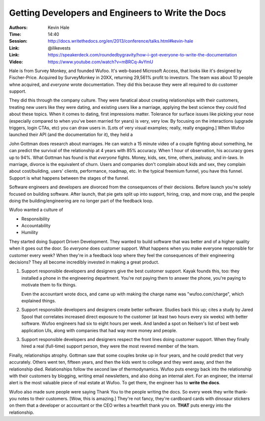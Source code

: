Getting Developers and Engineers to Write the Docs
==================================================

:Authors: Kevin Hale
:Time: 14:40
:Session: http://docs.writethedocs.org/en/2013/conference/talks.html#kevin-hale
:Link: @ilikevests
:Link: https://speakerdeck.com/roundedbygravity/how-i-got-everyone-to-write-the-documentation
:Video: https://www.youtube.com/watch?v=mBRCq-AvYmU

Hale is from Survey Monkey, and founded Wufoo. It's web-based
Microsoft Access, that looks like it's designed by Fischer-Price.
Acquired by SurveyMonkey in 20XX, returning 29,561% profit to
investors. The team was about 10 people whne acquired, and *everyone*
wrote documentation. They did this because they were all required to
do customer support.

They did this through the company culture. They were fanatical about
creating relationships with their customers, treating new users like
they were dating, and existing users like a marriage, applying the
best science they could find about these topics. When it comes to
dating, first impressions matter. Tolerance for surface issues like
picking your nose (especially compared to when you've been married for
years) is very, very low. By focusing on the interactions (upgrade
triggers, login CTAs, etc) you can draw users in. [Lots of very visual
examples; really, really engaging.] When Wufoo launched their API (and
the documentation for it), they held a

John Gottman does research about marriages. He can watch a 15 minute
video of a couple fighting about something, he can predict the
survival of the relationship at 4 years with 85% accuracy. When 1 hour
of observation, his accuracy goes up to 94%.  What Gottman has found
is that *everyone* fights. Money, kids, sex, time, others, jealousy,
and in-laws. In marriage, divorce is the equivalent of churn. Users
and companies don't complain about kids and sex, they complain about
cost/building, users' clients, performance, roadmap, etc. In the
typical freemium funnel, you have this funnel. Support is what happens
between the stages of the funnel.

Software engineers and developers are divorced from the consequences
of their decisions. Before launch you're solely focused on building
software. After launch, that pie gets split up into support, hiring,
crap, and more crap, and the people doing the building/engineering are
no longer part of the feedback loop.

Wufoo wanted a culture of

* Responsibility
* Accountability
* Humility

They started doing Support Driven Development. They wanted to build
software that was better and of a higher quality when it goes out the
door. So *everyone* does customer support. What happens when you make
everyone responsible for customer every week? When they're in a
feedback loop where they feel the consequences of their engineering
decisions? They all become incredibly invested in making a great
product.

#. Support responsible developers and designers give the best customer
   support. Kayak founds this, too: they installed a phone in the
   engineering department. You're not paying them to answer the phone,
   you're paying to motivate them to fix things.

   Even the accountant wrote docs, and came up with making the charge
   name was "wufoo.com/charge", which explained things.

#. Support responsible developers and designers create better
   software. Studies back this up; cites a study by Jared Spool that
   correlates increased direct exposure to the customer (at least two
   hours every six weeks) with better software. Wufoo engineers had
   six to eight hours per week. And landed a spot on Neilsen's list of
   best web application UIs, along with companies that had way more
   money and people.

#. Support responsible developers and designers respect the front
   lines doing customer support. When they finally hired a real
   (full-time) support person, they were the most revered member of
   the team.

Finally, relationships atrophy. Gottman saw that some couples broke up
in four years, and he could predict that very accurately. Others went
ten, fifteen years, and then the kids went to college and they went
away, and then the relationship died. Relationships follow the second
law of thermodynamics. Wufoo puts energy back into the relationship
with their customers by blogging, writing email newsletters, and also
doing an internal alert. For an engineer, the internal alert is the
most valuable piece of real estate at Wufoo. To get there, the
engineer has to **write the docs**.

Wufoo also made sure people were saying Thank You to the people
writing the docs. So every week they write thank-you notes to their
customers. [Wow, this is amazing.] They're not fancy, they're
cardboard cards with dinosaur stickers on them that a developer or
accountant or the CEO writes a heartfelt thank you on. **THAT** puts
energy into the relationship.
